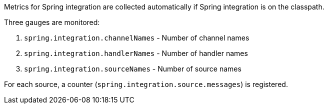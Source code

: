 Metrics for Spring integration are collected automatically if Spring integration is on the classpath.

Three gauges are monitored:

1. `spring.integration.channelNames` - Number of channel names
2. `spring.integration.handlerNames` - Number of handler names
3. `spring.integration.sourceNames` - Number of source names

For each source, a counter (`spring.integration.source.messages`) is registered.


